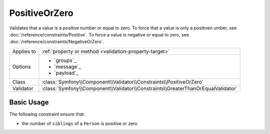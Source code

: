 PositiveOrZero
==============

.. versionadded:: 4.3

    The ``PositiveOrZero`` constraint was introduced in Symfony 4.3.

Validates that a value is a positive number or equal to zero. To force that
a value is only a positiven umber, see :doc:`/reference/constraints/Positive`.
To force a value is negative or equal to zero,
see :doc:`/reference/constraints/NegativeOrZero`.

==========  ===================================================================
Applies to  :ref:`property or method <validation-property-target>`
Options     - `groups`_
            - `message`_
            - `payload`_
Class       :class:`Symfony\\Component\\Validator\\Constraints\\PositiveOrZero`
Validator   :class:`Symfony\\Component\\Validator\\Constraints\\GreaterThanOrEqualValidator`
==========  ===================================================================

Basic Usage
-----------

The following constraint ensure that:

* the number of ``siblings`` of a ``Person`` is positive or zero

.. configuration-block::

    .. code-block:: php-annotations

        // src/Entity/Person.php
        namespace App\Entity;

        use Symfony\Component\Validator\Constraints as Assert;

        class Person
        {
            /**
             * @Assert\PositiveOrZero
             */
            protected $siblings;
        }

    .. code-block:: yaml

        # config/validator/validation.yaml
        App\Entity\Person:
            properties:
                siblings:
                    - PositiveOrZero

    .. code-block:: xml

        <!-- config/validator/validation.xml -->
        <?xml version="1.0" encoding="UTF-8" ?>
        <constraint-mapping xmlns="http://symfony.com/schema/dic/constraint-mapping"
            xmlns:xsi="http://www.w3.org/2001/XMLSchema-instance"
            xsi:schemaLocation="http://symfony.com/schema/dic/constraint-mapping https://symfony.com/schema/dic/constraint-mapping/constraint-mapping-1.0.xsd">

            <class name="App\Entity\Person">
                <property name="siblings">
                    <constraint name="PositiveOrZero"></constraint>
                </property>
            </class>
        </constraint-mapping>

    .. code-block:: php

        // src/Entity/Person.php
        namespace App\Entity;

        use Symfony\Component\Validator\Mapping\ClassMetadata;
        use Symfony\Component\Validator\Constraints as Assert;

        class Person
        {
            public static function loadValidatorMetadata(ClassMetadata $metadata)
            {
                $metadata->addPropertyConstraint('siblings', new Assert\PositiveOrZero();
            }
        }
